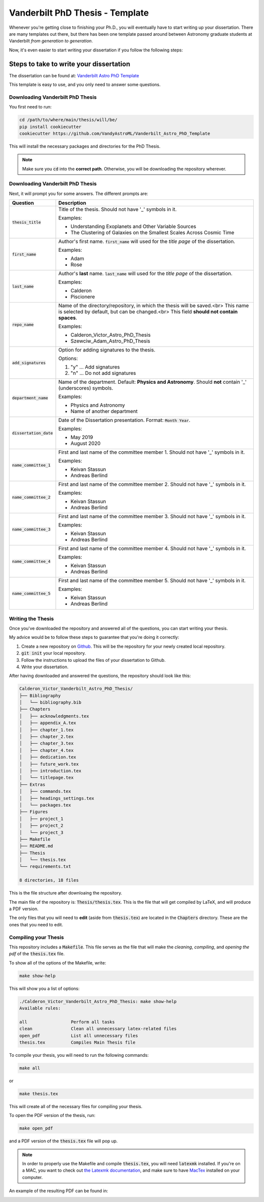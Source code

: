 .. _vanderbilt_pdh_thesis:

********************************
Vanderbilt PhD Thesis - Template
********************************

.. image:: https://img.shields.io/badge/PDF-Latest-orange.svg
    :target: https://cdn.rawgit.com/VandyAstroML/Vandy_Starting_Grad_School/53e75f2c/docs/source/documents/phd_thesis/thesis.pdf
    :alt: Documentation Status

Whenever you're getting close to finishing your Ph.D., you will eventually 
have to start writing up your dissertation. There are many templates 
out there, but there has been one template passed around between  
Astronomy graduate students at Vanderbilt *from generation to generation*.

Now, it's even easier to start writing your dissertation if you 
follow the following steps:

.. _phd_thesis_steps:

========================================
Steps to take to write your dissertation
========================================

The dissertation can be found at: `Vanderbilt Astro PhD Template <https://github.com/VandyAstroML/Vanderbilt_Astro_PhD_Template>`_ 

This template is easy to use, and you only need to answer some questions.

.. _vandy_phd_download:

---------------------------------
Downloading Vanderbilt PhD Thesis
---------------------------------

You first need to run:

.. code-block:: shell
    
    cd /path/to/where/main/thesis/will/be/
    pip install cookiecutter
    cookiecutter https://github.com/VandyAstroML/Vanderbilt_Astro_PhD_Template

This will install the necessary packages and directories for the PhD Thesis.

.. note::

    Make sure you :code:`cd` into the **correct path**. Otherwise, you will 
    be downloading the repository wherever.

.. _vandy_phd_fields:

---------------------------------
Downloading Vanderbilt PhD Thesis
---------------------------------

Next, it will prompt you for some answers.
The different prompts are:

+-------------------------+--------------------------------------------------------------------------+
|Question                 | Description                                                              |
+=========================+==========================================================================+
|:code:`thesis_title`     | Title of the thesis. Should not have '_' symbols in                      |
|                         | it.                                                                      |
|                         |                                                                          |
|                         | Examples:                                                                |
|                         |                                                                          |
|                         | * Understanding Exoplanets and Other Variable Sources                    |
|                         | * The Clustering of Galaxies on the Smallest Scales                      |
|                         |   Across Cosmic Time                                                     |
+-------------------------+--------------------------------------------------------------------------+
|:code:`first_name`       | Author's first name. :code:`first_name` will used                        |
|                         | for the *title page* of the dissertation.                                |
|                         |                                                                          |
|                         | Examples:                                                                |
|                         |                                                                          |
|                         | * Adam                                                                   |
|                         | * Rose                                                                   |
+-------------------------+--------------------------------------------------------------------------+
|:code:`last_name`        | Author's **last** name. :code:`last_name` will used for the *title page* |
|                         | of the dissertation.                                                     |
|                         |                                                                          |
|                         | Examples:                                                                |
|                         |                                                                          |
|                         | * Calderon                                                               |
|                         | * Piscionere                                                             |
+-------------------------+--------------------------------------------------------------------------+
|:code:`repo_name`        | Name of the directory/repository, in which the thesis will be saved.<br> |
|                         | This name is selected by default, but can be changed.<br>                |
|                         | This field **should not contain spaces**.                                |
|                         |                                                                          |
|                         | Examples:                                                                |
|                         |                                                                          |
|                         | * Calderon_Victor_Astro_PhD_Thesis                                       |
|                         | * Szewciw_Adam_Astro_PhD_Thesis                                          |
+-------------------------+--------------------------------------------------------------------------+
|:code:`add_signatures`   | Option for adding signatures to the thesis.                              |
|                         |                                                                          |
|                         | Options:                                                                 |
|                         |                                                                          |
|                         | 1. "y" ... Add signatures                                                |
|                         | 2. "n" ... Do not add signatures                                         |
+-------------------------+--------------------------------------------------------------------------+
|:code:`department_name`  | Name of the department. Default: **Physics and Astronomy**.              |
|                         | Should **not** contain '_' (underscores) symbols.                        |
|                         |                                                                          |
|                         | Examples:                                                                |
|                         |                                                                          |
|                         | * Physics and Astronomy                                                  |
|                         | * Name of another department                                             |
+-------------------------+--------------------------------------------------------------------------+
|:code:`dissertation_date`| Date of the Dissertation presentation.                                   |
|                         | Format: :code:`Month Year`.                                              |
|                         |                                                                          |
|                         | Examples:                                                                |
|                         |                                                                          |
|                         | * May 2019                                                               |
|                         | * August 2020                                                            |
+-------------------------+--------------------------------------------------------------------------+
|:code:`name_committee_1` | First and last name of the committee member 1.                           |
|                         | Should not have '_' symbols in it.                                       |
|                         |                                                                          |
|                         | Examples:                                                                |
|                         |                                                                          |
|                         | * Keivan Stassun                                                         |
|                         | * Andreas Berlind                                                        |
+-------------------------+--------------------------------------------------------------------------+
|:code:`name_committee_2` | First and last name of the committee member 2.                           |
|                         | Should not have '_' symbols in it.                                       |
|                         |                                                                          |
|                         | Examples:                                                                |
|                         |                                                                          |
|                         | * Keivan Stassun                                                         |
|                         | * Andreas Berlind                                                        |
+-------------------------+--------------------------------------------------------------------------+
|:code:`name_committee_3` | First and last name of the committee member 3.                           |
|                         | Should not have '_' symbols in it.                                       |
|                         |                                                                          |
|                         | Examples:                                                                |
|                         |                                                                          |
|                         | * Keivan Stassun                                                         |
|                         | * Andreas Berlind                                                        |
+-------------------------+--------------------------------------------------------------------------+
|:code:`name_committee_4` | First and last name of the committee member 4.                           |
|                         | Should not have '_' symbols in it.                                       |
|                         |                                                                          |
|                         | Examples:                                                                |
|                         |                                                                          |
|                         | * Keivan Stassun                                                         |
|                         | * Andreas Berlind                                                        |
+-------------------------+--------------------------------------------------------------------------+
|:code:`name_committee_5` | First and last name of the committee member 5.                           |
|                         | Should not have '_' symbols in it.                                       |
|                         |                                                                          |
|                         | Examples:                                                                |
|                         |                                                                          |
|                         | * Keivan Stassun                                                         |
|                         | * Andreas Berlind                                                        |
+-------------------------+--------------------------------------------------------------------------+

.. _vandy_phd_writing:

------------------
Writing the Thesis
------------------

Once you've downloaded the repository and answered all of the questions,
you can start writing your thesis.

My advice would be to follow these steps to guarantee that you're doing it 
correctly:

1. Create a new repository on `Github <http://www.google.com>`_.
   This will be the repository for your newly created local repository.
2. :code:`git init` your local repository.
3. Follow the instructions to upload the files of your dissertation to Github.
4. Write your dissertation.


After having downloaded and answered the questions, the repository should look like this:

.. code-block:: shell

    Calderon_Victor_Vanderbilt_Astro_PhD_Thesis/
    ├── Bibliography
    │   └── bibliography.bib
    ├── Chapters
    │   ├── acknowledgments.tex
    │   ├── appendix_A.tex
    │   ├── chapter_1.tex
    │   ├── chapter_2.tex
    │   ├── chapter_3.tex
    │   ├── chapter_4.tex
    │   ├── dedication.tex
    │   ├── future_work.tex
    │   ├── introduction.tex
    │   └── titlepage.tex
    ├── Extras
    │   ├── commands.tex
    │   ├── headings_settings.tex
    │   └── packages.tex
    ├── Figures
    │   ├── project_1
    │   ├── project_2
    │   └── project_3
    ├── Makefile
    ├── README.md
    ├── Thesis
    │   └── thesis.tex
    └── requirements.txt

    8 directories, 18 files

This is the file structure after downloaing the repository.

The main file of the repository is: :code:`Thesis/thesis.tex`.
This is the file that will get compiled by LaTeX, and will produce a PDF 
version.

The only files that you will need to **edit** (aside from :code:`thesis.tex`)
are located in the :code:`Chapters` directory. These are the ones 
that you need to edit.

.. _vandy_phd_compiling:

---------------------
Compiling your Thesis
---------------------

This repository includes a :code:`Makefile`. This file serves as the file 
that will make the *cleaning*, *compiling*, and *opening the pdf* of the
:code:`thesis.tex` file.

To show all of the options of the Makefile, write:

.. code-block:: shell

    make show-help

This will show you a list of options:

.. code-block:: shell

    ./Calderon_Victor_Vanderbilt_Astro_PhD_Thesis: make show-help
    Available rules:

    all                 Perform all tasks
    clean               Clean all unnecessary latex-related files
    open_pdf            List all unnecessary files
    thesis.tex          Compiles Main Thesis file

To compile your thesis, you will need to run the following commands:

.. code-block:: shell

    make all

or 

.. code-block:: shell

    make thesis.tex

This will create all of the necessary files for compiling your thesis.

To open the PDF version of the thesis, run:

.. code-block:: shell

    make open_pdf

and a PDF version of the :code:`thesis.tex` file will pop up.

.. note::

    In order to properly use the Makefile and compile :code:`thesis.tex`,
    you will need :code:`latexmk` installed. If you're on a MAC, you want 
    to check out `the Latexmk documentation <https://mg.readthedocs.io/latexmk.html>`_,
    and make sure to have `MacTex <https://www.tug.org/mactex/>`_ installed 
    on your computer.

An example of the resulting PDF can be found in: 

.. image:: https://img.shields.io/badge/PDF-Latest-orange.svg
    :target: https://cdn.rawgit.com/VandyAstroML/Vandy_Starting_Grad_School/53e75f2c/docs/source/documents/phd_thesis/thesis.pdf
    :alt: Documentation Status










